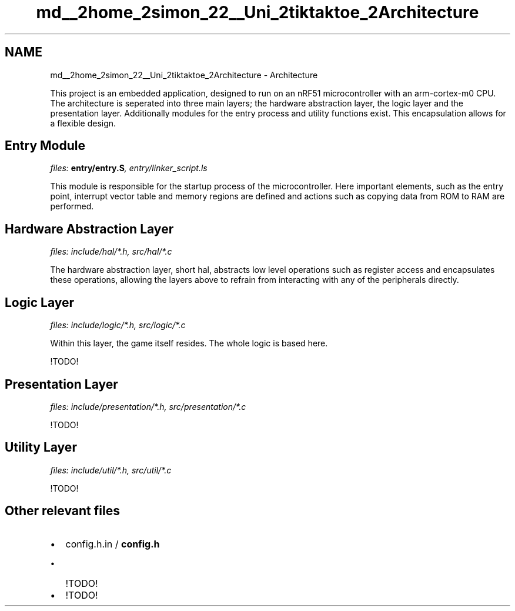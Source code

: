 .TH "md__2home_2simon_22__Uni_2tiktaktoe_2Architecture" 3 "Tue Jan 1 1980 00:00:00" "Version 1.0.0" "TikTakToe" \" -*- nroff -*-
.ad l
.nh
.SH NAME
md__2home_2simon_22__Uni_2tiktaktoe_2Architecture \- Architecture 
.PP
 This project is an embedded application, designed to run on an \fRnRF51\fP microcontroller with an \fRarm-cortex-m0\fP CPU\&. The architecture is seperated into three main layers; the hardware abstraction layer, the logic layer and the presentation layer\&. Additionally modules for the entry process and utility functions exist\&. This encapsulation allows for a flexible design\&.
.SH "Entry Module"
.PP
\fIfiles: \fBentry/entry\&.S\fP, entry/linker_script\&.ls\fP
.PP
This module is responsible for the startup process of the microcontroller\&. Here important elements, such as the entry point, interrupt vector table and memory regions are defined and actions such as copying data from ROM to RAM are performed\&.
.SH "Hardware Abstraction Layer"
.PP
\fIfiles: include/hal/*\&.h, src/hal/*\&.c\fP
.PP
The hardware abstraction layer, short hal, abstracts low level operations such as register access and encapsulates these operations, allowing the layers above to refrain from interacting with any of the peripherals directly\&.
.SH "Logic Layer"
.PP
\fIfiles: include/logic/*\&.h, src/logic/*\&.c\fP
.PP
Within this layer, the game itself resides\&. The whole logic is based here\&.
.PP
!TODO!
.SH "Presentation Layer"
.PP
\fIfiles: include/presentation/*\&.h, src/presentation/*\&.c\fP
.PP
!TODO!
.SH "Utility Layer"
.PP
\fIfiles: include/util/*\&.h, src/util/*\&.c\fP
.PP
!TODO!
.SH "Other relevant files"
.PP
.IP "\(bu" 2
config\&.h\&.in / \fBconfig\&.h\fP
.IP "  \(bu" 4
!TODO!
.PP

.IP "\(bu" 2
!TODO! 
.PP


